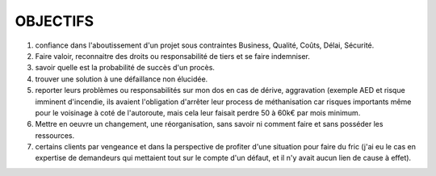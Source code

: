 #########
OBJECTIFS
#########

1) confiance dans l'aboutissement d'un projet sous contraintes Business, Qualité, Coûts, Délai, Sécurité.
2) Faire valoir, reconnaitre des droits ou responsabilité de tiers et se faire indemniser.
3) savoir quelle est la probabilité de succès d'un procès.
4) trouver une solution à une défaillance non élucidée.
5) reporter leurs problèmes ou responsabilités sur mon dos en cas de dérive, aggravation (exemple AED et risque imminent d'incendie, ils avaient l'obligation d'arrêter leur process de méthanisation car risques importants même pour le voisinage à coté de l'autoroute, mais cela leur faisait perdre 50 à 60k€ par mois minimum.
6) Mettre en oeuvre un changement, une réorganisation, sans savoir ni comment faire et sans posséder les ressources.
7) certains clients par vengeance et dans la perspective de profiter d'une situation pour faire du fric (j'ai eu le cas en expertise de  demandeurs qui mettaient tout sur le compte d'un défaut, et il n'y avait aucun lien de cause à effet).